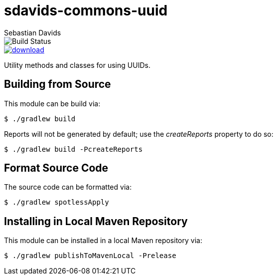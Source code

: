 = sdavids-commons-uuid
Sebastian Davids

image::https://travis-ci.org/sdavids/sdavids-commons-uuid.svg?branch=master[Build Status]
image::https://api.bintray.com/packages/sdavids/sdavids/sdavids-commons-uuid/images/download.svg[link="https://bintray.com/sdavids/sdavids/sdavids-commons-uuid/_latestVersion"]

Utility methods and classes for using UUIDs.

== Building from Source

This module can be build via:

 $ ./gradlew build

Reports will not be generated by default; use the _createReports_ property to do so:

 $ ./gradlew build -PcreateReports

== Format Source Code

The source code can be formatted via:

 $ ./gradlew spotlessApply

== Installing in Local Maven Repository

This module can be installed in a local Maven repository via:

 $ ./gradlew publishToMavenLocal -Prelease
